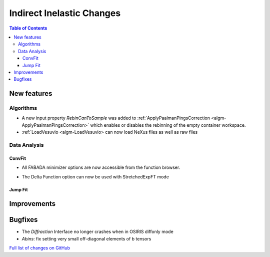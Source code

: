 ==========================
Indirect Inelastic Changes
==========================

.. contents:: Table of Contents
   :local:

New features
------------

Algorithms
##########

- A new input property *RebinCanToSample* was added to :ref:`ApplyPaalmanPingsCorrection <algm-ApplyPaalmanPingsCorrection>` which enables or disables the rebinning of the empty container workspace.
- :ref:`LoadVesuvio <algm-LoadVesuvio> can now load NeXus files as well as raw files

Data Analysis
#############

ConvFit
~~~~~~~

* All FABADA minimizer options are now accessible from the function browser.
- The Delta Function option can now be used with StretchedExpFT mode

Jump Fit
~~~~~~~~

Improvements
------------


Bugfixes
--------

- The *Diffraction* Interface no longer crashes when in OSIRIS diffonly mode
- *Abins*:  fix setting very small off-diagonal elements of b tensors

`Full list of changes on GitHub <http://github.com/mantidproject/mantid/pulls?q=is%3Apr+milestone%3A%22Release+3.10%22+is%3Amerged+label%3A%22Component%3A+Indirect+Inelastic%22>`_
